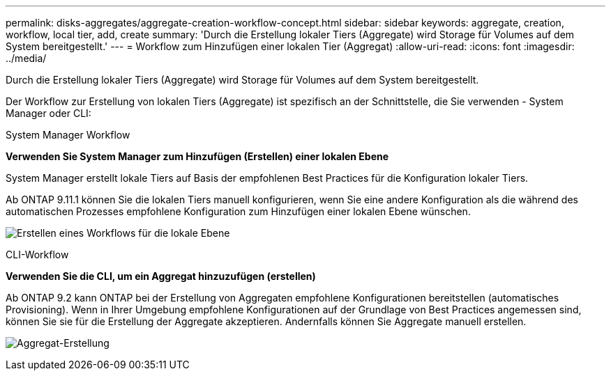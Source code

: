 ---
permalink: disks-aggregates/aggregate-creation-workflow-concept.html 
sidebar: sidebar 
keywords: aggregate, creation, workflow, local tier, add, create 
summary: 'Durch die Erstellung lokaler Tiers (Aggregate) wird Storage für Volumes auf dem System bereitgestellt.' 
---
= Workflow zum Hinzufügen einer lokalen Tier (Aggregat)
:allow-uri-read: 
:icons: font
:imagesdir: ../media/


[role="lead"]
Durch die Erstellung lokaler Tiers (Aggregate) wird Storage für Volumes auf dem System bereitgestellt.

Der Workflow zur Erstellung von lokalen Tiers (Aggregate) ist spezifisch an der Schnittstelle, die Sie verwenden - System Manager oder CLI:

[role="tabbed-block"]
====
.System Manager Workflow
--
*Verwenden Sie System Manager zum Hinzufügen (Erstellen) einer lokalen Ebene*

System Manager erstellt lokale Tiers auf Basis der empfohlenen Best Practices für die Konfiguration lokaler Tiers.

Ab ONTAP 9.11.1 können Sie die lokalen Tiers manuell konfigurieren, wenn Sie eine andere Konfiguration als die während des automatischen Prozesses empfohlene Konfiguration zum Hinzufügen einer lokalen Ebene wünschen.

image:../media/workflow-add-create-local-tier.png["Erstellen eines Workflows für die lokale Ebene"]

--
.CLI-Workflow
--
*Verwenden Sie die CLI, um ein Aggregat hinzuzufügen (erstellen)*

Ab ONTAP 9.2 kann ONTAP bei der Erstellung von Aggregaten empfohlene Konfigurationen bereitstellen (automatisches Provisioning). Wenn in Ihrer Umgebung empfohlene Konfigurationen auf der Grundlage von Best Practices angemessen sind, können Sie sie für die Erstellung der Aggregate akzeptieren. Andernfalls können Sie Aggregate manuell erstellen.

image:aggregate-creation-workflow.gif["Aggregat-Erstellung"]

--
====